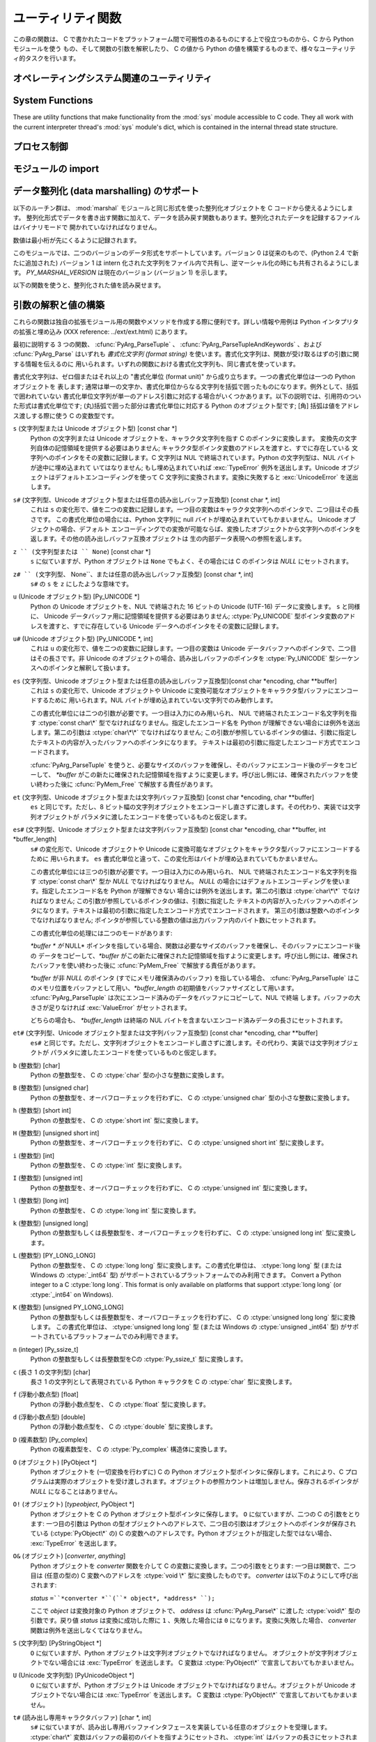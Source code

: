 .. highlightlang:: c


.. _utilities:

******************
ユーティリティ関数
******************

この章の関数は、 C で書かれたコードをプラットフォーム間で可搬性のあるものにする上で役立つものから、C から Python モジュールを使う
もの、そして関数の引数を解釈したり、 C の値から Python の値を構築するものまで、様々なユーティリティ的タスクを行います。


.. _os:

オペレーティングシステム関連のユーティリティ
============================================


.. cfunction:: int Py_FdIsInteractive(FILE *fp, const char *filename)

   *filename* という名前の標準 I/O ファイル *fp* が対話的 (interactive) であると考えられる場合に真 (非ゼロ) を返します。
   これは ``isatty(fileno(fp))`` が真になるファイルの場合です。グローバルなフラグ :cdata:`Py_InteractiveFlag`
   が真の場合には、 *filename* ポインタが *NULL* か、名前が ``'<stdin>'`` または ``'???'``
   のいずれかに等しい場合にも真を返します。


.. cfunction:: long PyOS_GetLastModificationTime(char *filename)

   ファイル *filename* の最終更新時刻を返します。結果は標準 C ライブラリ関数 :cfunc:`time` が返すタイムスタンプと
   同じ様式で符号化されています。


.. cfunction:: void PyOS_AfterFork()

   プロセスが fork した後の内部状態を更新するための関数です; fork 後 Python インタプリタを使い続ける場合、新たなプロセス内で
   この関数を呼び出さねばなりません。新たなプロセスに新たな実行可能物をロードする場合、この関数を呼び出す必要はありません。


.. cfunction:: int PyOS_CheckStack()

   インタプリタがスタック空間を使い尽くしたときに真を返します。このチェック関数には信頼性がありますが、 :const:`USE_STACKCHECK`
   が定義されている場合 (現状では Microsoft Visual C++ コンパイラでビルドした Windows 版) にしか利用できません .
   :const:`USE_CHECKSTACK` は自動的に定義されます; 自前のコードでこの定義を変更してはなりません。


.. cfunction:: PyOS_sighandler_t PyOS_getsig(int i)

   シグナル *i* に対する現在のシグナルハンドラを返します。この関数は :cfunc:`sigaction` または :cfunc:`signal`
   のいずれかに対する薄いラッパです。 :cfunc:`sigaction` や :cfunc:`signal` を直接呼び出してはなりません!
   :ctype:`PyOS_sighandler_t` は :ctype:`void (\*)(int)` の typedef  による別名です。


.. cfunction:: PyOS_sighandler_t PyOS_setsig(int i, PyOS_sighandler_t h)

   シグナル *i* に対する現在のシグナルハンドラを *h* に設定します; 以前のシグナルハンドラを返します。この関数は
   :cfunc:`sigaction` または :cfunc:`signal` のいずれかに対する薄いラッパです。 :cfunc:`sigaction` や
   :cfunc:`signal` を直接呼び出してはなりません!  :ctype:`PyOS_sighandler_t` は :ctype:`void
   (\*)(int)` の typedef  による別名です。


.. _systemfunctions:

System Functions
================

These are utility functions that make functionality from the :mod:`sys` module
accessible to C code.  They all work with the current interpreter thread's
:mod:`sys` module's dict, which is contained in the internal thread state structure.

.. cfunction:: PyObject *PySys_GetObject(char *name)

   Return the object *name* from the :mod:`sys` module or *NULL* if it does
   not exist, without setting an exception.

.. cfunction:: FILE *PySys_GetFile(char *name, FILE *def)

   Return the :ctype:`FILE*` associated with the object *name* in the
   :mod:`sys` module, or *def* if *name* is not in the module or is not associated
   with a :ctype:`FILE*`.

.. cfunction:: int PySys_SetObject(char *name, PyObject *v)

   Set *name* in the :mod:`sys` module to *v* unless *v* is *NULL*, in which
   case *name* is deleted from the sys module. Returns ``0`` on success, ``-1``
   on error.

.. cfunction:: void PySys_ResetWarnOptions(void)

   Reset :data:`sys.warnoptions` to an empty list.

.. cfunction:: void PySys_AddWarnOption(char *s)

   Append *s* to :data:`sys.warnoptions`.

.. cfunction:: void PySys_SetPath(char *path)

   Set :data:`sys.path` to a list object of paths found in *path* which should
   be a list of paths separated with the platform's search path delimiter
   (``:`` on Unix, ``;`` on Windows).

.. cfunction:: void PySys_WriteStdout(const char *format, ...)

   Write the output string described by *format* to :data:`sys.stdout`.  No
   exceptions are raised, even if truncation occurs (see below).

   *format* should limit the total size of the formatted output string to
   1000 bytes or less -- after 1000 bytes, the output string is truncated.
   In particular, this means that no unrestricted "%s" formats should occur;
   these should be limited using "%.<N>s" where <N> is a decimal number
   calculated so that <N> plus the maximum size of other formatted text does not
   exceed 1000 bytes.  Also watch out for "%f", which can print hundreds of
   digits for very large numbers.

   If a problem occurs, or :data:`sys.stdout` is unset, the formatted message
   is written to the real (C level) *stdout*.

.. cfunction:: void PySys_WriteStderr(const char *format, ...)

   As above, but write to :data:`sys.stderr` or *stderr* instead.

.. _processcontrol:

プロセス制御
============


.. cfunction:: void Py_FatalError(const char *message)

   .. index:: single: abort()

   致命的エラーメッセージ (fatal error message) を出力してプロセスを強制終了 (kill)
   します。後始末処理は行われません。この関数は、Python  インタプリタを使い続けるのが危険であるような状況が検出されたとき;
   例えば、オブジェクト管理が崩壊していると思われるときにのみ、呼び出されるようにしなければなりません。Unixでは、標準 C ライブラリ関数
   :cfunc:`abort` を呼び出して :file:`core` を生成しようと試みます。


.. cfunction:: void Py_Exit(int status)

   .. index::
      single: Py_Finalize()
      single: exit()

   現在のプロセスを終了 (exit) します。この関数は :cfunc:`Py_Finalize` を呼び出し、次いで標準 C ライブラリ関数
   ``exit(status)`` を呼び出します。


.. cfunction:: int Py_AtExit(void (*func) ())

   .. index::
      single: Py_Finalize()
      single: cleanup functions

   :cfunc:`Py_Finalize` から呼び出される後始末処理を行う関数 (cleanup function) を登録します。
   後始末関数は引数無しで呼び出され、値を返しません。最大で 32 の後始末処理関数を登録できます。登録に成功すると、 :cfunc:`Py_AtExit` は
   ``0`` を返します;  失敗すると ``-1`` を返します。最後に登録した後始末処理関数から先に呼び出されます。各関数は高々一度しか呼び出されません。
   Python の内部的な終了処理は後始末処理関数より以前に完了しているので、 *func* からはいかなる Python API も呼び出してはなりません。


.. _importing:

モジュールの import
===================


.. cfunction:: PyObject* PyImport_ImportModule(const char *name)

   .. index::
      single: __all__ (package variable)
      single: package variable; __all__
      single: modules (in module sys)

   この関数は下で述べる :cfunc:`PyImport_ImportModuleEx` を単純化したインタフェースで、 *globals* および
   *locals*  引数を *NULL* のままにし、 *level* を 0 にしたものです。
   *name* 引数にドットが含まれる場合 (あるパッケージのサブモジュールを指定している場合)、
   *fromlist* 引数がリスト ``['*']`` に追加され、戻り値がモジュールを含む
   トップレベルパッケージではなく名前つきモジュール (named module) になるようにします。 (残念ながらこのやり方には、 *name*
   が実際にはサブモジュールでなくサブパッケージを指定している場合、パッケージの  ``__all__``   変数に指定されている
   サブモジュールがロードされてしまうという副作用があります。) import されたモジュールへの新たな参照を返します。失敗した
   場合には例外をセットし、 *NULL* を返します。 Python 2.4 以前では、失敗した場合でもモジュールは生成されていることがあります ---
   ``sys.modules``  を使って調べてください。 Python 2.4 以降では、 import に失敗したモジュールは
   ``sys.modules`` に残りません。

   .. versionchanged:: 2.4
      import に失敗した場合、不完全なモジュールを除去するようになりました.

   .. versionchanged:: 2.6
      always use absolute imports


.. cfunction:: PyObject* PyImport_ImportModuleNoBlock(const char *name)

   This version of :cfunc:`PyImport_ImportModule` does not block. It's intended
   to be used in C functions that import other modules to execute a function.
   The import may block if another thread holds the import lock. The function
   :cfunc:`PyImport_ImportModuleNoBlock` never blocks. It first tries to fetch
   the module from sys.modules and falls back to :cfunc:`PyImport_ImportModule`
   unless the lock is held, in which case the function will raise an
   :exc:`ImportError`.

   .. versionadded:: 2.6


.. cfunction:: PyObject* PyImport_ImportModuleEx(char *name, PyObject *globals, PyObject *locals, PyObject *fromlist)

   .. index:: builtin: __import__

   モジュールを import します。モジュールの import については組み込みの Python 関数 :func:`__import__`
   を読むとよく分かります。というのも、標準の :func:`__import__`  はこの関数を直接呼び出しているからです。

   戻り値は import されたモジュールかトップレベルパッケージへの新たな参照になります。失敗した場合には例外をセットし、 *NULL* を返します
   (Python 2.4 よりも前のバージョンでは、モジュールは生成されている場合があります) :func:`__import__`
   と同じく、パッケージに対してサブモジュールを要求した場合の戻り値は通常、空でない *fromlist* を指定しない限りトップレベルパッケージになります。

   .. versionchanged:: 2.4
      import に失敗した場合、不完全なモジュールを除去するようになりました.

   .. versionchanged:: 2.6
      The function is an alias for :cfunc:`PyImport_ImportModuleLevel` with
      -1 as level, meaning relative import.


.. cfunction:: PyObject* PyImport_ImportModuleLevel(char *name, PyObject *globals, PyObject *locals, PyObject *fromlist, int level)

   Import a module.  This is best described by referring to the built-in Python
   function :func:`__import__`, as the standard :func:`__import__` function calls
   this function directly.

   The return value is a new reference to the imported module or top-level package,
   or *NULL* with an exception set on failure.  Like for :func:`__import__`,
   the return value when a submodule of a package was requested is normally the
   top-level package, unless a non-empty *fromlist* was given.

   .. versionadded:: 2.5


.. cfunction:: PyObject* PyImport_Import(PyObject *name)

   .. index::
      module: rexec
      module: ihooks

   現在の "import フック関数" を呼び出すための高水準のインタフェースです。この関数は現在のグローバル変数辞書内の ``__builtins__``
   から :func:`__import__` 関数を呼び出します。すなわち、現在の環境にインストールされている import フック、例えば
   :mod:`rexec` や :mod:`ihooks` を使って import を行います。

   .. versionchanged:: 2.6
      always use absolute imports


.. cfunction:: PyObject* PyImport_ReloadModule(PyObject *m)

   .. index:: builtin: reload

   モジュールを再ロード (reload) します。モジュールの再ロードについては組み込みの Python 関数 :func:`reload`
   を読むとよく分かります。というのも、標準の :func:`reload`  はこの関数を直接呼び出しているからです。
   戻り値は再ロードしたモジュールかトップレベルパッケージへの新たな参照になります。失敗した場合には例外をセットし、 *NULL* を返します
   (その場合でも、モジュールは生成されている場合があります)


.. cfunction:: PyObject* PyImport_AddModule(const char *name)

   モジュール名に対応するモジュールオブジェクトを返します。 *name* 引数は ``package.module`` の形式でもかまいません。
   まずモジュール辞書に該当するモジュールがあるかどうか調べ、なければ新たなモジュールを生成してモジュール辞書に挿入します。失敗した場合には例外をセットして
   *NULL* を返します。

   .. note::

      この関数はモジュールの import やロードを行いません; モジュールがまだロードされていなければ、空のモジュールオブジェクトを得ることになります。
      :cfunc:`PyImport_ImportModule` やその別形式を使ってモジュールを import してください。ドット名表記で
      指定した *name* が存在しない場合、パッケージ構造は作成されません。


.. cfunction:: PyObject* PyImport_ExecCodeModule(char *name, PyObject *co)

   .. index:: builtin: compile

   モジュール名 (``package.module`` 形式でもかまいません) および Python のバイトコードファイルや組み込み関数
   :func:`compile`  で得られたコードオブジェクトを元にモジュールをロードします。モジュールオブジェクトへの新たな参照を返します。失敗した
   場合には例外をセットし、 *NULL* を返します。Python 2.4 以前では、失敗した場合でもモジュールは生成されていることがありました。 Python
   2.4 以降では、たとえ :cfunc:`PyImport_ExecCodeModule` の処理に入った時に *name* が :attr:``sys.modules``
   に入っていたとしても、 import に失敗したモジュールは :attr:``sys.modules`` に残りません。初期化の不完全なモジュールを
   :attr:``sys.modules`` に残すのは危険であり、そのようなモジュールを import するコードにとっては、モジュールの状態がわからない
   (モジュール作者の意図から外れた壊れた状態かもしれない) からです。

   この関数は、すでに import されているモジュールの場合には再ロードを行います。意図的にモジュールの再ロードを行う方法は
   :cfunc:`PyImport_ReloadModule` を参照してください。

   *name* が ``package.module`` 形式のドット名表記であった場合、まだ作成されていないパッケージ構造はその作成されないままになります。

   .. versionchanged:: 2.4
      エラーが発生した場合に *name* を :attr:``sys.modules`` から除去するようになりました.


.. cfunction:: long PyImport_GetMagicNumber()

   Python バイトコードファイル (いわゆる :file:`.pyc` および :file:`.pyo` ファイル)
   のマジックナンバを返します。マジックナンバはバイトコードファイルの先頭 4 バイトにリトルエンディアン整列で配置されています。


.. cfunction:: PyObject* PyImport_GetModuleDict()

   モジュール管理のための辞書 (いわゆる ``sys.modules`` )を返します。この辞書はインタプリタごとに一つだけある変数なので注意してください。


.. cfunction:: void _PyImport_Init()

   import 機構を初期化します。内部使用だけのための関数です。


.. cfunction:: void PyImport_Cleanup()

   モジュールテーブルを空にします。内部使用だけのための関数です。


.. cfunction:: void _PyImport_Fini()

   import 機構を終了処理します。内部使用だけのための関数です。


.. cfunction:: PyObject* _PyImport_FindExtension(char *, char *)

   内部使用だけのための関数です。


.. cfunction:: PyObject* _PyImport_FixupExtension(char *, char *)

   内部使用だけのための関数です。


.. cfunction:: int PyImport_ImportFrozenModule(char *name)

   *name* という名前のフリーズ (freeze) されたモジュールをロードします。成功すると ``1`` を、モジュールが見つからなかった場合には
   ``0`` を、初期化が失敗した場合には例外をセットして ``-1`` を返します。ロードに成功したモジュールにアクセスするには
   :cfunc:`PyImport_ImportModule` を使ってください。 (Note この関数名はいささか誤称めいています --- この関数はすでに
   import 済みのモジュールをリロードしてしまいます。)


.. ctype:: struct _frozen

   .. index:: single: freeze utility

   :program:`freeze` ユーティリティが生成するようなフリーズ化モジュールデスクリプタの構造体型定義です。 (Python ソース配布物の
   :file:`Tools/freeze/` を参照してください) この構造体の定義は :file:`Include/import.h` にあり、以下のように
   なっています::

      struct _frozen {
          char *name;
          unsigned char *code;
          int size;
      };


.. cvar:: struct _frozen* PyImport_FrozenModules

   このポインタは :ctype:`struct _frozen` のレコードからなり、終端の要素のメンバが *NULL* かゼロになっているような配列
   を指すよう初期化されます。フリーズされたモジュールを import するとき、このテーブルを検索します。サードパーティ製のコードから
   このポインタに仕掛けを講じて、動的に生成されたフリーズ化モジュールの集合を提供するようにできます。


.. cfunction:: int PyImport_AppendInittab(char *name, void (*initfunc)(void))

   既存の組み込みモジュールテーブルに単一のモジュールを追加します。この関数は利便性を目的とした :cfunc:`PyImport_ExtendInittab`
   のラッパ関数で、テーブルが拡張できないときには ``-1`` を返します。新たなモジュールは *name* で import でき、最初に import を
   試みた際に呼び出される関数として *initfunc* を使います。 :cfunc:`Py_Initialize` よりも前に呼び出さねばなりません。


.. ctype:: struct _inittab

   組み込みモジュールリスト内の一つのエントリを記述している構造体です。リスト内の各構造体には、インタプリタ内に組み込まれているモジュールの
   名前と初期化関数が指定されています。 Python を埋め込むようなプログラムは、この構造体の配列と
   :cfunc:`PyImport_ExtendInittab` を組み合わせて、追加の
   組み込みモジュールを提供できます。構造体は :file:`Include/import.h`  で以下のように定義されています::

      struct _inittab {
          char *name;
          void (*initfunc)(void);
      };


.. cfunction:: int PyImport_ExtendInittab(struct _inittab *newtab)

   組み込みモジュールのテーブルに一群のモジュールを追加します。配列 *newtab* は :attr:`name` フィールドが *NULL* になっている
   センチネル (sentinel) エントリで終端されていなければなりません; センチネル値を与えられなかった場合にはメモリ違反になるかもしれません。成功すると
   ``0`` を、内部テーブルを拡張するのに十分なメモリを確保できなかった場合には ``-1`` を返します。操作が失敗した場合、
   モジュールは一切内部テーブルに追加されません。 :cfunc:`Py_Initialize` よりも前に呼び出さねばなりません。


.. _marshalling-utils:

データ整列化 (data marshalling) のサポート
==========================================

以下のルーチン群は、 :mod:`marshal` モジュールと同じ形式を使った整列化オブジェクトを C コードから使えるようにします。
整列化形式でデータを書き出す関数に加えて、データを読み戻す関数もあります。整列化されたデータを記録するファイルはバイナリモードで
開かれていなければなりません。

数値は最小桁が先にくるように記録されます。

このモジュールでは、二つのバージョンのデータ形式をサポートしています。バージョン 0 は従来のもので、(Python 2.4 で新たに追加された) バージョン
1  は intern 化された文字列をファイル内で共有し、逆マーシャル化の時にも共有されるようにします。 *PY_MARSHAL_VERSION*
は現在のバージョン (バージョン 1) を示します。


.. cfunction:: void PyMarshal_WriteLongToFile(long value, FILE *file, int version)

   :ctype:`long` 型の整数値 *value* を *file* へ整列化します。この関数は *value* の下桁 32 ビットを書き込むだけです;
   ネイティブの :ctype:`long` 型サイズには関知しません。

   .. versionchanged:: 2.4
      ファイル形式を示す *version* が追加されました.


.. cfunction:: void PyMarshal_WriteObjectToFile(PyObject *value, FILE *file, int version)

   Python オブジェクト *value* を *file* へ整列化します。

   .. versionchanged:: 2.4
      ファイル形式を示す *version* が追加されました.


.. cfunction:: PyObject* PyMarshal_WriteObjectToString(PyObject *value, int version)

   *value* の整列化表現が入った文字列オブジェクトを返します。

   .. versionchanged:: 2.4
      ファイル形式を示す *version* が追加されました.

以下の関数を使うと、整列化された値を読み戻せます。

.. % XXX What about error detection?  It appears that reading past the end
.. % of the file will always result in a negative numeric value (where
.. % that's relevant), but it's not clear that negative values won't be
.. % handled properly when there's no error.  What's the right way to tell?
.. % Should only non-negative values be written using these routines?


.. cfunction:: long PyMarshal_ReadLongFromFile(FILE *file)

   読み出し用に開かれた :ctype:`FILE\*` 内のデータストリームから、 C の :ctype:`long` 型データを読み出して返します。
   この関数は、ネイティブの :ctype:`long` のサイズに関係なく、 32 ビットの値だけを読み出せます。


.. cfunction:: int PyMarshal_ReadShortFromFile(FILE *file)

   読み出し用に開かれた :ctype:`FILE\*` 内のデータストリームから、 C の :ctype:`short` 型データを読み出して返します。
   この関数は、ネイティブの :ctype:`short` のサイズに関係なく、 16 ビットの値だけを読み出せます。


.. cfunction:: PyObject* PyMarshal_ReadObjectFromFile(FILE *file)

   読み出し用に開かれた :ctype:`FILE\*` 内のデータストリームから、 Python オブジェクトを読み出して返します。
   エラーが生じた場合、適切な例外 (:exc:`EOFError` または :exc:`TypeError`) を送出して *NULL* を返します。


.. cfunction:: PyObject* PyMarshal_ReadLastObjectFromFile(FILE *file)

   読み出し用に開かれた :ctype:`FILE\*` 内のデータストリームから、 Python オブジェクトを読み出して返します。
   :cfunc:`PyMarshal_ReadObjectFromFile` と違い、この関数はファイル中に後続のオブジェクトが存在しないと仮定し、ファイルから
   メモリ上にファイルデータを一気にメモリにロードして、逆整列化機構がファイルから一バイトづつ読み出す代わりにメモリ上のデータを操作
   できるようにします。対象のファイルから他に何も読み出さないと分かっている場合にのみ、この関数を使ってください。エラーが生じた場合、適切な例外
   (:exc:`EOFError` または :exc:`TypeError`) を送出して *NULL* を返します。


.. cfunction:: PyObject* PyMarshal_ReadObjectFromString(char *string, Py_ssize_t len)

   *string* が指している *len* バイトの文字列バッファに納められたデータストリームから Python オブジェクトを読み出して返します。
   エラーが生じた場合、適切な例外 (:exc:`EOFError` または :exc:`TypeError`) を送出して *NULL* を返します。


.. _arg-parsing:

引数の解釈と値の構築
====================

これらの関数は独自の拡張モジュール用の関数やメソッドを作成する際に便利です。詳しい情報や用例は Python インタプリタの拡張と埋め込み (XXX
reference: ../ext/ext.html) にあります。

最初に説明する 3 つの関数、 :cfunc:`PyArg_ParseTuple` 、
:cfunc:`PyArg_ParseTupleAndKeywords` 、および :cfunc:`PyArg_Parse` はいずれも *書式化文字列
(format string)* を使います。書式化文字列は、関数が受け取るはずの引数に関する情報を伝えるのに
用いられます。いずれの関数における書式化文字列も、同じ書式を使っています。

書式化文字列は、ゼロ個またはそれ以上の "書式化単位 (format unit)" から成り立ちます。一つの書式化単位は一つの Python オブジェクトを
表します; 通常は単一の文字か、書式化単位からなる文字列を括弧で囲ったものになります。例外として、括弧で囲われていない
書式化単位文字列が単一のアドレス引数に対応する場合がいくつかあります。以下の説明では、引用符のついた形式は書式化単位です;
(丸)括弧で囲った部分は書式化単位に対応する Python のオブジェクト型です; [角] 括弧は値をアドレス渡しする際に使う C の変数型です。

``s`` (文字列型または Unicode オブジェクト型) [const char \*]
   Python の文字列または Unicode オブジェクトを、キャラクタ文字列を指す C のポインタに変換します。
   変換先の文字列自体の記憶領域を提供する必要はありません; キャラクタ型ポインタ変数のアドレスを渡すと、すでに存在している
   文字列へのポインタをその変数に記録します。C 文字列は NUL で終端されています。Python の文字列型は、NUL バイトが途中に埋め込まれて
   いてはなりません; もし埋め込まれていれば :exc:`TypeError` 例外を送出します。Unicode オブジェクトはデフォルトエンコーディングを使って
   C 文字列に変換されます。変換に失敗すると :exc:`UnicodeError` を送出します。

``s#`` (文字列型、Unicode オブジェクト型または任意の読み出しバッファ互換型) [const char \*, int]
   これは ``s`` の変化形で、値を二つの変数に記録します。一つ目の変数はキャラクタ文字列へのポインタで、二つ目はその長さです。
   この書式化単位の場合には、Python 文字列に null バイトが埋め込まれていてもかまいません。 Unicode オブジェクトの場合、デフォルト
   エンコーディングでの変換が可能ならば、変換したオブジェクトから文字列へのポインタを返します。その他の読み出しバッファ互換オブジェクトは
   生の内部データ表現への参照を返します。

``z `` (文字列型または `` None``) [const char \*]
   ``s`` に似ていますが、Python オブジェクトは ``None`` でもよく、その場合には C のポインタは *NULL* にセットされます。

``z# `` (文字列型、`` None``、または任意の読み出しバッファ互換型) [const char \*, int]
   ``s#`` の ``s`` を ``z`` にしたような意味です。

``u`` (Unicode オブジェクト型) [Py_UNICODE \*]
   Python の Unicode オブジェクトを、NUL で終端された 16 ビットの Unicode (UTF-16) データに変換します。 ``s``
   と同様に、 Unicode データバッファ用に記憶領域を提供する必要はありません; :ctype:`Py_UNICODE`
   型ポインタ変数のアドレスを渡すと、すでに存在している Unicode データへのポインタをその変数に記録します。

``u#`` (Unicode オブジェクト型) [Py_UNICODE \*, int]
   これは ``u`` の変化形で、値を二つの変数に記録します。一つ目の変数は Unicode データバッファへのポインタで、二つ目はその長さです。非
   Unicode のオブジェクトの場合、読み出しバッファのポインタを :ctype:`Py_UNICODE` 型シーケンスへのポインタと解釈して扱います。

``es`` (文字列型、Unicode オブジェクト型または任意の読み出しバッファ互換型)[const char \*encoding, char \*\*buffer]
   これは ``s`` の変化形で、Unicode オブジェクトや Unicode に変換可能なオブジェクトをキャラクタ型バッファにエンコードするために
   用いられます。NUL バイトが埋め込まれていない文字列でのみ動作します。

   この書式化単位には二つの引数が必要です。一つ目は入力にのみ用いられ、 NUL で終端されたエンコード名文字列を指す :ctype:`const char\*`
   型でなければなりません。指定したエンコード名を Python が理解できない場合には例外を送出します。第二の引数は :ctype:`char\*\*`
   でなければなりません; この引数が参照しているポインタの値は、引数に指定したテキストの内容が入ったバッファへのポインタになります。
   テキストは最初の引数に指定したエンコード方式でエンコードされます。

   :cfunc:`PyArg_ParseTuple` を使うと、必要なサイズのバッファを確保し、そのバッファにエンコード後のデータをコピーして、
   *\*buffer* がこの新たに確保された記憶領域を指すように変更します。呼び出し側には、確保されたバッファを使い終わった後に
   :cfunc:`PyMem_Free` で解放する責任があります。

``et`` (文字列型、Unicode オブジェクト型または文字列バッファ互換型) [const char \*encoding, char \*\*buffer]
   ``es`` と同じです。ただし、8 ビット幅の文字列オブジェクトをエンコードし直さずに渡します。その代わり、実装では文字列オブジェクトが
   パラメタに渡したエンコードを使っているものと仮定します。

``es#`` (文字列型、Unicode オブジェクト型または文字列バッファ互換型) [const char \*encoding, char \*\*buffer, int \*buffer_length]
   ``s#`` の変化形で、Unicode オブジェクトや Unicode に変換可能なオブジェクトをキャラクタ型バッファにエンコードするために
   用いられます。 ``es`` 書式化単位と違って、この変化形はバイトが埋め込まれていてもかまいません。

   この書式化単位には三つの引数が必要です。一つ目は入力にのみ用いられ、 NUL で終端されたエンコード名文字列を指す :ctype:`const char\*`
   型か *NULL* でなければなりません。 *NULL* の場合にはデフォルトエンコーディングを使います。指定したエンコード名を Python が理解できない
   場合には例外を送出します。第二の引数は :ctype:`char\*\*` でなければなりません; この引数が参照しているポインタの値は、引数に指定した
   テキストの内容が入ったバッファへのポインタになります。テキストは最初の引数に指定したエンコード方式でエンコードされます。
   第三の引数は整数へのポインタでなければなりません; ポインタが参照している整数の値は出力バッファ内のバイト数にセットされます。

   この書式化単位の処理には二つのモードがあります:

   *\*buffer * が* NULL* ポインタを指している場合、関数は必要なサイズのバッファを確保し、そのバッファにエンコード後の
   データをコピーして、*\*buffer* がこの新たに確保された記憶領域を指すように変更します。呼び出し側には、確保されたバッファを使い終わった後に
   :cfunc:`PyMem_Free` で解放する責任があります。

   *\*buffer* が非 *NULL* のポインタ (すでにメモリ確保済みのバッファ) を指している場合、 :cfunc:`PyArg_ParseTuple`
   はこのメモリ位置をバッファとして用い、*\*buffer_length*
   の初期値をバッファサイズとして用います。 :cfunc:`PyArg_ParseTuple`  は次にエンコード済みのデータをバッファにコピーして、NUL で終端
   します。バッファの大きさが足りなければ :exc:`ValueError`  がセットされます。

   どちらの場合も、 *\*buffer_length* は終端の NUL バイトを含まないエンコード済みデータの長さにセットされます。

``et#`` (文字列型、Unicode オブジェクト型または文字列バッファ互換型) [const char \*encoding, char \*\*buffer]
   ``es#`` と同じです。ただし、文字列オブジェクトをエンコードし直さずに渡します。その代わり、実装では文字列オブジェクトが
   パラメタに渡したエンコードを使っているものと仮定します。

``b`` (整数型) [char]
   Python の整数型を、 C の :ctype:`char` 型の小さな整数に変換します。

``B`` (整数型) [unsigned char]
   Python の整数型を、オーバフローチェックを行わずに、 C の  :ctype:`unsigned char` 型の小さな整数に変換します。

   .. versionadded:: 2.3

``h`` (整数型) [short int]
   Python の整数型を、 C の :ctype:`short int` 型に変換します。

``H`` (整数型) [unsigned short int]
   Python の整数型を、オーバフローチェックを行わずに、 C の  :ctype:`unsigned short int` 型に変換します。

   .. versionadded:: 2.3

``i`` (整数型) [int]
   Python の整数型を、 C の :ctype:`int` 型に変換します。

``I`` (整数型) [unsigned int]
   Python の整数型を、オーバフローチェックを行わずに、 C の  :ctype:`unsigned int` 型に変換します。

   .. versionadded:: 2.3

``l`` (整数型) [long int]
   Python の整数型を、 C の :ctype:`long int` 型に変換します。

``k`` (整数型) [unsigned long]
   Python の整数型もしくは長整数型を、オーバフローチェックを行わずに、 C の  :ctype:`unsigned long int` 型に変換します。

   .. versionadded:: 2.3

``L`` (整数型) [PY_LONG_LONG]
   Python の整数型を、 C の :ctype:`long long` 型に変換します。この書式化単位は、 :ctype:`long long` 型 (または
   Windows の  :ctype:`_int64` 型) がサポートされているプラットフォームでのみ利用できます。 Convert a Python
   integer to a C :ctype:`long long`.  This format is only available on platforms
   that support :ctype:`long long` (or :ctype:`_int64` on Windows).

``K`` (整数型) [unsigned PY_LONG_LONG]
   Python の整数型もしくは長整数型を、オーバフローチェックを行わずに、 C の  :ctype:`unsigned long long` 型に変換します。
   この書式化単位は、 :ctype:`unsigned long long` 型 (または Windows の  :ctype:`unsigned _int64`
   型) がサポートされているプラットフォームでのみ利用できます。

   .. versionadded:: 2.3

``n`` (integer) [Py_ssize_t]
   Python の整数型もしくは長整数型をCの :ctype:`Py_ssize_t` 型に変換します。

   .. versionadded:: 2.5

``c`` (長さ 1 の文字列型) [char]
   長さ 1 の文字列として表現されている Python キャラクタを C の :ctype:`char` 型に変換します。

``f`` (浮動小数点型) [float]
   Python の浮動小数点型を、 C の :ctype:`float` 型に変換します。

``d`` (浮動小数点型) [double]
   Python の浮動小数点型を、 C の :ctype:`double` 型に変換します。

``D`` (複素数型) [Py_complex]
   Python の複素数型を、 C の :ctype:`Py_complex` 構造体に変換します。

``O`` (オブジェクト) [PyObject \*]
   Python オブジェクトを (一切変換を行わずに) C の Python オブジェクト型ポインタに保存します。これにより、C
   プログラムは実際のオブジェクトを受け渡しされます。オブジェクトの参照カウントは増加しません。保存されるポインタが *NULL* になることはありません。

``O!`` (オブジェクト) [*typeobject*, PyObject \*]
   Python オブジェクトを C の Python オブジェクト型ポインタに保存します。 ``O`` に似ていますが、二つの C の引数をとります:
   一つ目の引数は Python の型オブジェクトへのアドレスで、二つ目の引数はオブジェクトへのポインタが保存されている (:ctype:`PyObject\*`
   の) C の変数へのアドレスです。Python オブジェクトが指定した型ではない場合、 :exc:`TypeError` を送出します。

``O&`` (オブジェクト) [*converter*, *anything*]
   Python オブジェクトを *converter* 関数を介して C の変数に変換します。二つの引数をとります: 一つ目は関数で、二つ目は (任意の型の)
   C 変数へのアドレスを :ctype:`void \*` 型に変換したものです。 *converter* は以下のようにして呼び出されます:

   *status* ``=``*converter *``(``* object*, *address* ``);``

   ここで *object* は変換対象の Python オブジェクトで、 *address* は :cfunc:`PyArg_Parse\*` に渡した
   :ctype:`void\*`  型の引数です。戻り値 *status* は変換に成功した際に ``1`` 、失敗した場合には ``0``
   になります。変換に失敗した場合、 *converter* 関数は例外を送出しなくてはなりません。

``S`` (文字列型) [PyStringObject \*]
   ``O`` に似ていますが、Python オブジェクトは文字列オブジェクトでなければなりません。
   オブジェクトが文字列オブジェクトでない場合には :exc:`TypeError` を送出します。 C 変数は :ctype:`PyObject\*`
   で宣言しておいてもかまいません。

``U`` (Unicode 文字列型) [PyUnicodeObject \*]
   ``O`` に似ていますが、Python オブジェクトは Unicode オブジェクトでなければなりません。オブジェクトが Unicode
   オブジェクトでない場合には :exc:`TypeError` を送出します。 C 変数は :ctype:`PyObject\*` で宣言しておいてもかまいません。

``t#`` (読み出し専用キャラクタバッファ) [char \*, int]
   ``s#`` に似ていますが、読み出し専用バッファインタフェースを実装している任意のオブジェクトを受理します。 :ctype:`char\*`
   変数はバッファの最初のバイトを指すようにセットされ、 :ctype:`int` はバッファの長さにセットされます。
   単一セグメントからなるバッファオブジェクトだけを受理します; それ以外の場合には :exc:`TypeError` を送出します。

``w`` (読み書き可能なキャラクタバッファ) [char \*]
   ``s`` と同様ですが、読み書き可能なバッファインタフェースを実装している任意のオブジェクトを受理します。
   呼び出し側は何らかの別の手段でバッファの長さを決定するか、あるいは ``w#`` を使わねばなりません。
   単一セグメントからなるバッファオブジェクトだけを受理します; それ以外の場合には :exc:`TypeError` を送出します。

``w#`` (読み書き可能なキャラクタバッファ) [char \*, int]
   ``s#`` に似ていますが、読み書き可能なバッファインタフェースを実装している任意のオブジェクトを受理します。 :ctype:`char\*`
   変数はバッファの最初のバイトを指すようにセットされ、 :ctype:`int` はバッファの長さにセットされます。
   単一セグメントからなるバッファオブジェクトだけを受理します; それ以外の場合には :exc:`TypeError` を送出します。

``(items)`` (タプル) [*matching-items*]
   オブジェクトは *items* に入っている書式化単位の数だけの長さを持つ Python のシーケンス型でなくてはなりません。各 C 引数は *items* 内の
   個々の書式化単位に対応づけできねばなりません。シーケンスの書式化単位は入れ子構造にできます。

   .. note::

      Python のバージョン 1.5.2 より以前は、この書式化指定文字列はパラメタ列ではなく、個別のパラメタが入ったタプルでなければなりません
      でした。このため、以前は :exc:`TypeError` を引き起こしていたようなコードが現在は例外を出さずに処理されるかもしれません。
      とはいえ、既存のコードにとってこれは問題ないと思われます。

Python 整数型を要求している場所に Python 長整数型を渡すのは可能です; しかしながら、適切な値域チェックはまったく行われません ---
値を受け取るためのフィールドが、値全てを受け取るには小さすぎる場合、上桁のビット群は暗黙のうちに切り詰められます (実際のところ、このセマンティクスは C
のダウンキャスト (downcast) から継承しています --- その恩恵は人それぞれかもしれませんが)。

その他、書式化文字列において意味を持つ文字がいくつかあります。それらの文字は括弧による入れ子内には使えません。以下に文字を示します:

``|``
   Python 引数リスト中で、この文字以降の引数がオプションであることを示します。オプションの引数に対応する C の変数はデフォルトの値で初期化して
   おかねばなりません --- オプションの引数が省略された場合、 :cfunc:`PyArg_ParseTuple` は対応する C 変数の内容に
   手を加えません。

``:``
   この文字があると、書式化単位の記述はそこで終わります; コロン以降の文字列は、エラーメッセージにおける関数名
   (:cfunc:`PyArg_ParseTuple` が送出する例外の "付属値 (associated value)") として使われます。

``;``
   この文字があると、書式化単位の記述はそこで終わります; セミコロン以降の文字列は、デフォルトエラーメッセージを *置き換える*
   エラーメッセージとして使われます。言うまでもなく、 ``:`` と ``;`` は相互に排他の文字です。

呼び出し側に提供される Python オブジェクトの参照は全て  *借りた (borrowed)* ものです; オブジェクトの参照カウントを
デクリメントしてはなりません!

以下の関数に渡す補助引数 (additional argument) は、書式化文字列から決定される型へのアドレスでなければなりません; 補助引数に指定した
アドレスは、タプルから入力された値を保存するために使います。上の書式化単位のリストで説明したように、補助引数を入力値として使う場合がいくつかあります;
その場合、対応する書式化単位の指定する形式に従うようにせねばなりません。

変換を正しく行うためには、 *arg* オブジェクトは書式化文字に一致しなければならず、かつ書式化文字列内の書式化単位に全て値が入るようにせねばなりません。
成功すると、 :cfunc:`PyArg_Parse\*` 関数は真を返します。それ以外の場合には偽を返し、適切な例外を送出します。


.. cfunction:: int PyArg_ParseTuple(PyObject *args, const char *format, ...)

   固定引数のみを引数にとる関数のパラメタを解釈して、ローカルな変数に変換します。成功すると真を返します;失敗すると偽を返し、適切な例外を送出します。


.. cfunction:: int PyArg_VaParse(PyObject *args, const char *format, va_list vargs)

   :cfunc:`PyArg_ParseTuple` と同じですが、可変長の引数ではなく *va_list* を引数にとります。


.. cfunction:: int PyArg_ParseTupleAndKeywords(PyObject *args, PyObject *kw, const char *format, char *keywords[], ...)

   固定引数およびキーワード引数をとる関数のパラメタを解釈して、ローカルな変数に変換します。成功すると真を返します;失敗すると偽を返し、適切な例外を送出します。


.. cfunction:: int PyArg_VaParseTupleAndKeywords(PyObject *args, PyObject *kw, const char *format, char *keywords[], va_list vargs)

   :cfunc:`PyArg_ParseTupleAndKeywords` と同じですが、可変長の引数ではなく *va_list* を引数にとります。


.. cfunction:: int PyArg_Parse(PyObject *args, const char *format, ...)

   "旧スタイル" の関数における引数リストを分析するために使われる関数です --- 旧スタイルの関数は、引数解釈手法に
   :const:`METH_OLDARGS` を使います。新たに書かれるコードでのパラメタ解釈にはこの関数の使用は奨められず、
   標準のインタプリタにおけるほとんどのコードがもはや引数解釈のためにこの関数を使わないように変更済みです。
   この関数を残しているのは、この関数が依然として引数以外のタプルを分析する上で便利だからですが、この目的においては将来も使われつづけるかもしれません。


.. cfunction:: int PyArg_UnpackTuple(PyObject *args, const char *name, Py_ssize_t min, Py_ssize_t max, ...)

   パラメータ取得を簡単にした形式で、引数の型を指定する書式化文字列を使いません。パラメタの取得にこの手法を使う関数は、関数宣言テーブル、またはメソッド
   宣言テーブル内で :const:`METH_VARARGS` として宣言しなくてはなりません。実引数の入ったタプルは *args* に渡します;
   このタプルは本当のタプルでなくてはなりません。タプルの長さは少なくとも *min* で、 *max* を超えてはなりません; *min* と *max*
   が等しくてもかまいません。補助引数を関数に渡さなくてはならず、各補助引数は :ctype:`PyObject\*`  変数へのポインタでなくてはなりません;
   これらの補助引数には、 *args* の値が入ります; 値の参照は借りた参照です。オプションのパラメタに対応する変数のうち、 *args* に指定していない
   ものには値が入りません; 呼び出し側はそれらの値を初期化しておかねばなりません。この関数は成功すると真を返し、 *args* がタプルでない場合や
   間違った数の要素が入っている場合に偽を返します; 何らかの失敗が起きた場合には例外をセットします。

   この関数の使用例を以下に示します。この例は、弱参照のための :mod:`_weakref` 補助モジュールのソースコードからとったものです::

      static PyObject *
      weakref_ref(PyObject *self, PyObject *args)
      {
          PyObject *object;
          PyObject *callback = NULL;
          PyObject *result = NULL;

          if (PyArg_UnpackTuple(args, "ref", 1, 2, &object, &callback)) {
              result = PyWeakref_NewRef(object, callback);
          }
          return result;
      }

   この例における :cfunc:`PyArg_UnpackTuple` 呼び出しは、 :cfunc:`PyArg_ParseTuple` を使った以下の呼び出し::

      PyArg_ParseTuple(args, "O|O:ref", &object, &callback)

   と全く等価です。

   .. versionadded:: 2.2


.. cfunction:: PyObject* Py_BuildValue(const char *format, ...)

   :cfunc:`PyArg_Parse\*` ファミリの関数が受け取るのと似た形式の書式化文字列および値列に基づいて、新たな値を生成します。
   生成した値を返します。エラーの場合には *NULL* を返します; *NULL* を返す場合、例外を送出するでしょう。

   :cfunc:`Py_BuildValue` は常にタプルを生成するとは限りません。この関数がタプルを生成するのは、書式化文字列に二つ以上の書式化単位
   が入っているときだけです。書式化文字列が空の場合、 ``None``  を返します; 書式化単位が厳密に一つだけ入っている場合、
   書式化単位で指定されている何らかのオブジェクト単体を返します。サイズがゼロや 1 のタプルを返すように強制するには、丸括弧で囲われた書式化文字列を使います。

   書式化単位 ``s`` や ``s#`` の場合のように、オブジェクトを構築する際にデータを供給するためにメモリバッファをパラメタとして渡す
   場合には、指定したデータはコピーされます。 :cfunc:`Py_BuildValue` が生成したオブジェクトは、呼び出し側が提供したバッファを決して参照
   しません。別の言い方をすれば、 :cfunc:`malloc` を呼び出してメモリを確保し、それを :cfunc:`Py_BuildValue`
   に渡した場合、コード内で :cfunc:`Py_BuildValue` が返った後で :cfunc:`free` を呼び出す責任があるということです。

   以下の説明では、引用符のついた形式は書式化単位です; (丸)括弧で囲った部分は書式化単位が返す Python のオブジェクト型です; [角]
   括弧は関数に渡す値の C 変数型です。

   書式化文字列内では、(``s#`` のような書式化単位を除いて) スペース、タブ、コロンおよびコンマは無視されます。
   これらの文字を使うと、長い書式化文字列をちょっとだけ読みやすくできます。

   ``s`` (文字列型) [char \*]
      null 終端された C 文字列から Python オブジェクトに変換します。 C 文字列ポインタが *NULL* の場合、 ``None`` になります。

   ``s#`` (文字列型) [char \*, int]
      C 文字列とその長さから Python オブジェクトに変換します。 C 文字列ポインタが *NULL* の場合、長さは無視され ``None`` になります。

   ``z`` (string or ``None``) [char \*]
      ``s`` と同じです。

   ``z#`` (string or ``None``) [char \*, int]
      ``s#`` と同じです。

   ``u`` (Unicode string) [Py_UNICODE \*]
      null 終端された Unicode (UCS-2 または UCS-4) データのバッファから Python オブジェクトに変換します。 Unicode
      バッファポインタが *NULL* の場合、 ``None`` になります。

   ``u#`` (Unicode string) [Py_UNICODE \*, int]
      null 終端された Unicode (UCS-2 または UCS-4) データのバッファとその長さから Python オブジェクトに変換します。
      Unicode バッファポインタが *NULL* の場合、長さは無視され ``None`` になります。

   ``i`` (整数型) [int]
      通常の C の :ctype:`int` を Python の整数オブジェクトに変換します。

   ``b`` (整数型) [char]
      ``i`` と同じです。通常のC の :ctype:`char` を Python の整数オブジェクトに変換します。

   ``h`` (整数型) [short int]
      通常のC の :ctype:`short int` を Python の整数オブジェクトに変換します。

   ``l`` (整数型) [long int]
      C の :ctype:`long int` を Python の整数オブジェクトに変換します。

   ``B`` (integer) [unsigned char]
      C の :ctype:`unsigned char` を Python の整数オブジェクトに変換します。

   ``H`` (integer) [unsigned short int]
      C の :ctype:`unsigned short int` を Python の整数オブジェクトに変換します。

   ``I`` (integer/long) [unsigned int]
      C の :ctype:`unsigned int` を Python の整数オブジェクト、あるいは、値が ``sys.maxint``
      より大きければ長整数オブジェクトに変換します。

   ``k`` (integer/long) [unsigned long]
      C の :ctype:`unsigned long` を Python の整数オブジェクト、あるいは、値が ``sys.maxint``
      より大きければ長整数オブジェクトに変換します。

   ``L`` (long) [PY_LONG_LONG]
      C の :ctype:`long long` を Python の長整数オブジェクトに変換します。 :ctype:`long long`
      をサポートしているプラットフォームでのみ利用可能です。

   ``K`` (long) [unsigned PY_LONG_LONG]
      C の :ctype:`unsigned long long` を Python の長整数オブジェクトに変換します。 :ctype:`long long`
      をサポートしているプラットフォームでのみ利用可能です。

   ``n`` (int) [Py_ssize_t]
      C の :ctype:`unsigned long` を Python の整数オブジェクト、あるいは長整数オブジェクトに変換します。

      .. versionadded:: 2.5

   ``c`` (string of length 1) [char]
      文字を表す通常の C の :ctype:`int` を、長さ 1 の Python の文字列オブジェクトに変換します。

   ``d`` (浮動小数点型) [double]
      C の :ctype:`double` を Python の浮動小数点数に変換します。

   ``f`` (浮動小数点型) [float]
      ``d`` と同じです。

   ``D`` (複素数型) [Py_complex \*]
      C の :ctype:`Py_complex` 構造体を Python の複素数に変換します。

   ``O`` (オブジェクト) [PyObject \*]
      Python オブジェクトを手を加えずに渡します (ただし、参照カウントは 1 インクリメントします)。渡したオブジェクトが *NULL* ポインタ
      の場合、この引数を生成するのに使った何らかの呼び出しがエラーになったのが原因であると仮定して、例外をセットします。従ってこのとき
      :cfunc:`Py_BuildValue` は *NULL* を返しますが :cfunc:`Py_BuildValue` 自体は例外を送出しません。
      例外をまだ送出していなければ :exc:`SystemError` をセットします。

   ``S`` (オブジェクト) [PyObject \*]
      ``O`` と同じです。

   ``N`` (オブジェクト) [PyObject \*]
      ``O`` と同じです。ただし、オブジェクトの参照カウントをインクリメントしません。オブジェクトが引数リスト内のオブジェクト
      コンストラクタ呼び出しによって生成されている場合に便利です。

   ``O&`` (オブジェクト) [*converter*, *anything*]
      *anything* を *converter* 関数を介して Python オブジェクトに変換します。この関数は *anything*
      (:ctype:`void \*` と互換の型でなければなりません) を引数にして呼び出され、"新たな" オブジェクトを返すか、失敗した場合には
      *NULL* を返すようにしなければなりません。

   ``(items)`` (タプル型) [*matching-items*]
      C の値からなる配列を、同じ要素数を持つ Python のタプルに変換します。

   ``[items]`` (リスト型) [*matching-items*]
      C の値からなる配列を、同じ要素数を持つ Python のリストに変換します。

   ``{items}`` (辞書型) [*matching-items*]
      C の値からなる配列を Python の辞書に変換します。一連のペアからなる C の値が、それぞれキーおよび値となって辞書に追加されます。

   書式化文字列に関するエラーが生じると、 :exc:`SystemError` 例外をセットして *NULL* を返します。

